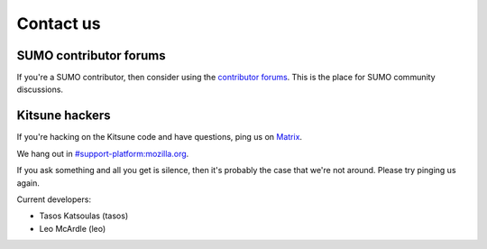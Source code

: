 .. _contact-us-chapter:

==========
Contact us
==========

SUMO contributor forums
=======================

If you're a SUMO contributor, then consider using the `contributor
forums <https://support.mozilla.org/en-US/forums>`_. This is the place
for SUMO community discussions.


Kitsune hackers
===============

If you're hacking on the Kitsune code and have questions, ping us on `Matrix <https://wiki.mozilla.org/Matrix>`_.

We hang out in `#support-platform:mozilla.org <https://chat.mozilla.org/#/room/#support-platform:mozilla.org>`_.

If you ask something and all you get is silence, then it's probably
the case that we're not around. Please try pinging us again.

Current developers:

* Tasos Katsoulas (tasos)
* Leo McArdle (leo)
